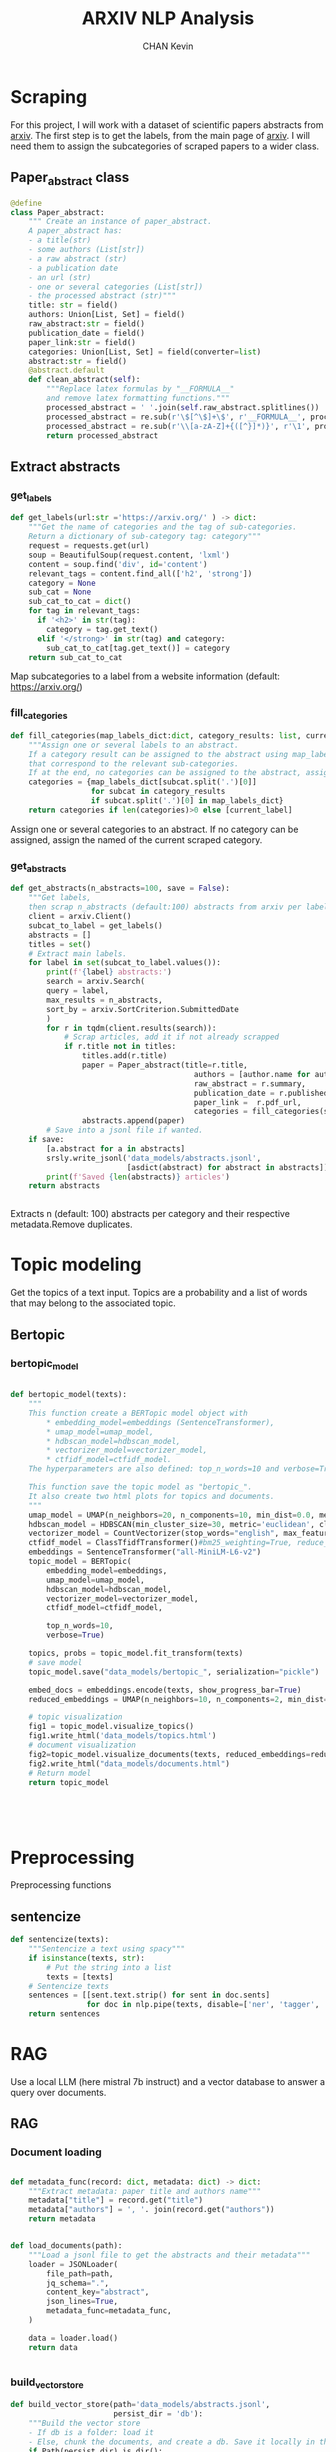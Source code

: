 #+TITLE: ARXIV NLP Analysis
#+AUTHOR: CHAN Kevin
#+Description: Just a repo to show my technical skills in NLP, on scraped data from arxiv scientific papers.
#+startup: overview


* Scraping
For this project, I will work with a dataset of scientific papers abstracts from [[https://arxiv.org/][arxiv]].
The first step is to get the labels, from the main page of [[https://arxiv.org/][arxiv]].
I will need them to assign the subcategories of scraped papers to a wider class.
** Imports :noexport:
#+begin_src python :tangle app/scraping.py
import arxiv
import re
import requests
import srsly
from attrs import define, field, converters, asdict
from bs4 import BeautifulSoup
from typing import Iterable, Union, List, Set
from tqdm import tqdm

#+end_src

** Paper_abstract class
#+begin_src python :tangle app/scraping.py
@define
class Paper_abstract:
    """ Create an instance of paper_abstract.
    A paper_abstract has:
    - a title(str)
    - some authors (List[str])
    - a raw abstract (str)
    - a publication date
    - an url (str)
    - one or several categories (List[str])
    - the processed abstract (str)"""
    title: str = field()
    authors: Union[List, Set] = field()
    raw_abstract:str = field()
    publication_date = field()
    paper_link:str = field()
    categories: Union[List, Set] = field(converter=list)
    abstract:str = field()
    @abstract.default
    def clean_abstract(self):
        """Replace latex formulas by "__FORMULA__"
        and remove latex formatting functions."""
        processed_abstract = ' '.join(self.raw_abstract.splitlines())
        processed_abstract = re.sub(r'\$[^\$]+\$', r'__FORMULA__', processed_abstract)
        processed_abstract = re.sub(r'\\[a-zA-Z]+{([^}]*)}', r'\1', processed_abstract)
        return processed_abstract

#+end_src

** Extract abstracts
*** get_labels
#+begin_src python :tangle app/scraping.py
def get_labels(url:str ='https://arxiv.org/' ) -> dict:
    """Get the name of categories and the tag of sub-categories.
    Return a dictionary of sub-category tag: category"""
    request = requests.get(url)
    soup = BeautifulSoup(request.content, 'lxml')
    content = soup.find('div', id='content')
    relevant_tags = content.find_all(['h2', 'strong'])
    category = None
    sub_cat = None
    sub_cat_to_cat = dict()
    for tag in relevant_tags:
      if '<h2>' in str(tag):
        category = tag.get_text()
      elif '</strong>' in str(tag) and category:
        sub_cat_to_cat[tag.get_text()] = category
    return sub_cat_to_cat

#+end_src
Map subcategories to a label from a website information (default: https://arxiv.org/)

*** fill_categories
#+begin_src python :tangle app/scraping.py
def fill_categories(map_labels_dict:dict, category_results: list, current_label:str ) -> list:
    """Assign one or several labels to an abstract.
    If a category result can be assigned to the abstract using map_label_dict, return the values
    that correspond to the relevant sub-categories.
    If at the end, no categories can be assigned to the abstract, assign the current label."""
    categories = {map_labels_dict[subcat.split('.')[0]]
                  for subcat in category_results
                  if subcat.split('.')[0] in map_labels_dict}
    return categories if len(categories)>0 else [current_label]

#+end_src
Assign one or several categories to an abstract.
If no category can be assigned, assign the named of the current scraped category.

*** get_abstracts
#+begin_src python :tangle app/scraping.py
def get_abstracts(n_abstracts=100, save = False):
    """Get labels,
    then scrap n_abstracts (default:100) abstracts from arxiv per label."""
    client = arxiv.Client()
    subcat_to_label = get_labels()
    abstracts = []
    titles = set()
    # Extract main labels.
    for label in set(subcat_to_label.values()):
        print(f'{label} abstracts:')
        search = arxiv.Search(
        query = label,
        max_results = n_abstracts,
        sort_by = arxiv.SortCriterion.SubmittedDate
        )
        for r in tqdm(client.results(search)):
            # Scrap articles, add it if not already scrapped
            if r.title not in titles:
                titles.add(r.title)
                paper = Paper_abstract(title=r.title,
                                         authors = [author.name for author in r.authors],
                                         raw_abstract = r.summary,
                                         publication_date = r.published,
                                         paper_link =  r.pdf_url,
                                         categories = fill_categories(subcat_to_label, r.categories, label) )
                abstracts.append(paper)
        # Save into a jsonl file if wanted.
    if save:
        [a.abstract for a in abstracts]
        srsly.write_jsonl('data_models/abstracts.jsonl',
                          [asdict(abstract) for abstract in abstracts])
        print(f'Saved {len(abstracts)} articles')
    return abstracts


#+end_src
Extracts n (default: 100) abstracts per category and their respective metadata.Remove duplicates.
*** main :noexport:
#+begin_src python :tangle app/scraping.py
if __name__ == '__main__':
    get_abstracts(200, save=True)
#+end_src
* Topic modeling
Get the topics of a text input.
Topics are a probability and a list of words that may belong to the associated topic.
** Imports :noexport:
#+begin_src python :tangle app/topic_modeling.py
from bertopic import BERTopic
from umap import UMAP
from hdbscan import HDBSCAN
from sklearn.feature_extraction.text import CountVectorizer
from bertopic.vectorizers import ClassTfidfTransformer
from transformers.pipelines import pipeline
# from more_itertools import collapse
from tqdm import tqdm
import spacy
import numpy as np
import matplotlib.pyplot as plt
from sentence_transformers import SentenceTransformer


nlp = spacy.load('en_core_web_trf', exclude = ['ner'])

#+end_src

** Bertopic
*** bertopic_model
#+begin_src python :tangle app/topic_modeling.py

def bertopic_model(texts):
    """
    This function create a BERTopic model object with
        ,* embedding_model=embeddings (SentenceTransformer),
        ,* umap_model=umap_model,
        ,* hdbscan_model=hdbscan_model,
        ,* vectorizer_model=vectorizer_model,
        ,* ctfidf_model=ctfidf_model.
    The hyperparameters are also defined: top_n_words=10 and verbose=True.

    This function save the topic model as "bertopic_".
    It also create two html plots for topics and documents.
    """
    umap_model = UMAP(n_neighbors=20, n_components=10, min_dist=0.0, metric='cosine', random_state=42)
    hdbscan_model = HDBSCAN(min_cluster_size=30, metric='euclidean', cluster_selection_method='eom', prediction_data=True)
    vectorizer_model = CountVectorizer(stop_words="english", max_features=800, ngram_range=(1, 4))
    ctfidf_model = ClassTfidfTransformer()#bm25_weighting=True, reduce_frequent_words=True)
    embeddings = SentenceTransformer("all-MiniLM-L6-v2")
    topic_model = BERTopic(
        embedding_model=embeddings,
        umap_model=umap_model,
        hdbscan_model=hdbscan_model,
        vectorizer_model=vectorizer_model,
        ctfidf_model=ctfidf_model,

        top_n_words=10,
        verbose=True)

    topics, probs = topic_model.fit_transform(texts)
    # save model
    topic_model.save("data_models/bertopic_", serialization="pickle")

    embed_docs = embeddings.encode(texts, show_progress_bar=True)
    reduced_embeddings = UMAP(n_neighbors=10, n_components=2, min_dist=0.0, metric='cosine').fit_transform(embed_docs)

    # topic visualization
    fig1 = topic_model.visualize_topics()
    fig1.write_html('data_models/topics.html')
    # document visualization
    fig2=topic_model.visualize_documents(texts, reduced_embeddings=reduced_embeddings)
    fig2.write_html("data_models/documents.html")
    # Return model
    return topic_model





#+end_src

* Preprocessing
Preprocessing functions
** Imports :noexport:
#+begin_src python :tangle app/preprocessing.py
import spacy
nlp = spacy.load('en_core_web_trf')


#+end_src

** sentencize
#+begin_src python :tangle app/preprocessing.py
def sentencize(texts):
    """Sentencize a text using spacy"""
    if isinstance(texts, str):
        # Put the string into a list
        texts = [texts]
    # Sentencize texts
    sentences = [[sent.text.strip() for sent in doc.sents]
                 for doc in nlp.pipe(texts, disable=['ner', 'tagger', 'attribute_ruler', 'lemmatizer'])]
    return sentences
#+end_src

* RAG
Use a local LLM (here mistral 7b instruct) and a vector database to answer a query over documents.
** Imports :noexport:
#+begin_src python :tangle  app/rag.py
from pathlib import Path

from langchain.callbacks.manager import CallbackManager
from langchain.callbacks.streaming_stdout import StreamingStdOutCallbackHandler
from langchain.chains import RetrievalQA
from langchain.document_loaders import JSONLoader
from langchain.embeddings import HuggingFaceBgeEmbeddings
from langchain.llms import LlamaCpp
from langchain.text_splitter import RecursiveCharacterTextSplitter
from langchain.vectorstores import Chroma

callback_manager = CallbackManager([StreamingStdOutCallbackHandler()])
llm = LlamaCpp(
    model_path=f'{Path.home()}/llms/mistral-7b-instruct-v0.1.Q4_K_M.gguf',
    temperature=0,
    max_tokens=2000,
    n_ctx = 1024,
    top_p=1,
    n_batch = 512,
    callback_manager=callback_manager,
    verbose=True,
    streaming=True,
    stop=['User:'],
    f16_kv=True,
)
embeddings_name = "BAAI/bge-small-en"
embeddings_kwargs = {"device": "cpu"}
encode_kwargs = {"normalize_embeddings": True}
embeddings = HuggingFaceBgeEmbeddings(
    model_name=embeddings_name, model_kwargs=embeddings_kwargs,
    encode_kwargs=encode_kwargs
)
#+end_src
** RAG
*** Document loading
#+begin_src python :tangle app/rag.py

def metadata_func(record: dict, metadata: dict) -> dict:
    """Extract metadata: paper title and authors name"""
    metadata["title"] = record.get("title")
    metadata["authors"] = ', '. join(record.get("authors"))
    return metadata


def load_documents(path):
    """Load a jsonl file to get the abstracts and their metadata"""
    loader = JSONLoader(
        file_path=path,
        jq_schema=".",
        content_key="abstract",
        json_lines=True,
        metadata_func=metadata_func,
    )

    data = loader.load()
    return data


#+end_src

*** build_vector_store
#+begin_src python :tangle app/rag.py
def build_vector_store(path='data_models/abstracts.jsonl',
                       persist_dir = 'db'):
    """Build the vector store
    - If db is a folder: load it
    - Else, chunk the documents, and create a db. Save it locally in the db folder"""
    if Path(persist_dir).is_dir():
        vectordb = Chroma(persist_directory=persist_dir,
                          embedding_function=embeddings)
    else:
        documents = load_documents(path)
        text_splitter = RecursiveCharacterTextSplitter(chunk_size=300,
                                                       chunk_overlap=50)
        texts = text_splitter.split_documents(documents)

        vectordb = Chroma.from_documents(documents=texts,
                                         embedding=embeddings,
                                         persist_directory=persist_dir)
        vectordb.persist()

    return vectordb


db = build_vector_store()

#+end_src

#+begin_src python :tangle app/rag.py
def format_chat_prompt(message):
    """Format prompt"""
    instruction = """Use the following pieces of context to answer the question at the end. If you don't know the answer, just say that you don't know, don't try to make up an answer. Use three sentences maximum. Keep the answer as concise as possible. Always say "thanks for asking!" at the end of the answer.
    """
    prompt = f"System:{instruction}"
    prompt = f"{prompt}\nUser: <s>[INST]{message}[/INST]\n"
    return prompt


#+end_src

*** query the vector store
#+begin_src python :tangle app/rag.py
def semantic_search(query, search_type="similarity"):
    """Send a request to the local LLM using the DB"""
    retriever = db.as_retriever(search=search_type, search_kwargs={"k": 7})
    qa_chain = RetrievalQA.from_chain_type(llm=llm,
                                           chain_type="stuff",
                                           retriever=retriever,
                                           return_source_documents=True)
    prompt = format_chat_prompt(query)
    response = qa_chain(prompt)
    return response
#+end_src



* FastAPI
** Models :noexport:
#+begin_src python :tangle app/api_models.py
from pydantic import BaseModel
from scraping import Paper_abstract
from typing import Union, List, Dict, Tuple

class AbstractsModel(BaseModel):
    item_id: int
    abstracts: list

class TopicModel(BaseModel):
    input_: str
    response: dict[float, list]

class QueryResponseModel(BaseModel):
    query: str
    response: str
    source_documents: List[Tuple]



#+end_src
** App
#+begin_src python :tangle app/app.py
from typing import Union
from uuid import uuid4
from fastapi import FastAPI
from scraping import get_abstracts
from pathlib import Path
import api_models
from topic_modeling import bertopic_model
from bertopic import BERTopic
from rag import semantic_search
from attrs import asdict
app = FastAPI()


with open('data_models/Falk_et_al_2023.txt', 'r') as f:
    text_input = f.read()

@app.get("/")
def read_root():
    return {"Hello": "World"}


@app.post("/abstracts", response_model =api_models.AbstractsModel, tags=['SCRAPPING'])
def abstracts(n_abstract:int=100, save=False):
    """Abstracts extraction."""
    item_id = uuid4()
    response = get_abstracts(n_abstract, save =False)
    dict_abstracts = [asdict(abstract) for abstract in response]
    return {"item_id": item_id.int, "abstracts": dict_abstracts}

@app.post("/topic", response_model =api_models.TopicModel, tags=['TOPIC_MODELING'])
def predict_topic(text_input: str= text_input):
    """Let an text input (abstract expected), return its topics (a list of words)
    If no model is available, we must create before running inference."""
    topic_model = BERTopic.load('data_models/bertopic_') if Path('data_models/bertopic_').is_file() else None
    if not topic_model:
        data = [paper['abstract'] for paper in abstracts(100)['abstracts']]
        topic_model = bertopic_model(data)
    inference = topic_model.transform(text_input)
    data = {}
    for topic_nb, prob in zip(inference[0], inference[1]):
        topic = [w[0] for w in topic_model.get_topic(topic_nb)]
        data[prob]=topic
    return {"input_": text_input, "response": data}

@app.post("/rag", response_model =api_models.QueryResponseModel, tags=['RAG'])
def run_semantic_search(query="What is skeleton gait used for?", search_type='similarity'):
    """Use a vector database and a local LLM to answer a query."""
    response = semantic_search(query, search_type)
    sources = [(source.metadata['title'], source.metadata['authors'],source.page_content )
               for source in response['source_documents']]
    return {"query": query, "response": response['result'], "source_documents": sources}

#+end_src

* Docker
Run ~docker build -t arxiv .~ to build the image
Run ~docker run -p 8050:8050 arxiv~  to run the image
Then go to [[localhost:8050/docs][localhost:8050/docs]] to access the API

NB: sentence-transformer model ("all-MiniLM-L6-v2") will be downloaded at each start of the image.
This can be avoided by downloading and saving it locally when building the image. I do not make it here to have different model paths in my local computer and in the docker container.
